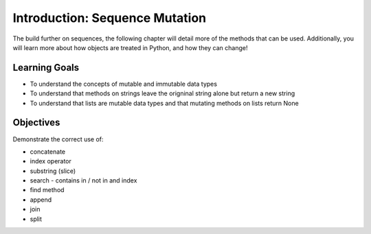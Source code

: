 ..  Copyright (C)  Brad Miller, David Ranum, Jeffrey Elkner, Peter Wentworth, Allen B. Downey, Chris
    Meyers, and Dario Mitchell.  Permission is granted to copy, distribute
    and/or modify this document under the terms of the GNU Free Documentation
    License, Version 1.3 or any later version published by the Free Software
    Foundation; with Invariant Sections being Forward, Prefaces, and
    Contributor List, no Front-Cover Texts, and no Back-Cover Texts.  A copy of
    the license is included in the section entitled "GNU Free Documentation
    License".

.. qnum::
   :prefix: seqmut-1-
   :start: 1

Introduction: Sequence Mutation
===============================

The build further on sequences, the following chapter will detail more of the methods that can be used. 
Additionally, you will learn more about how objects are treated in Python, and how they can change!

Learning Goals
--------------

* To understand the concepts of mutable and immutable data types
* To understand that methods on strings leave the origninal string alone but return a new string
* To understand that lists are mutable data types and that mutating methods on lists return None

Objectives
----------

Demonstrate the correct use of:

* concatenate
* index operator
* substring (slice)
* search - contains in / not in and index
* find method
* append
* join
* split